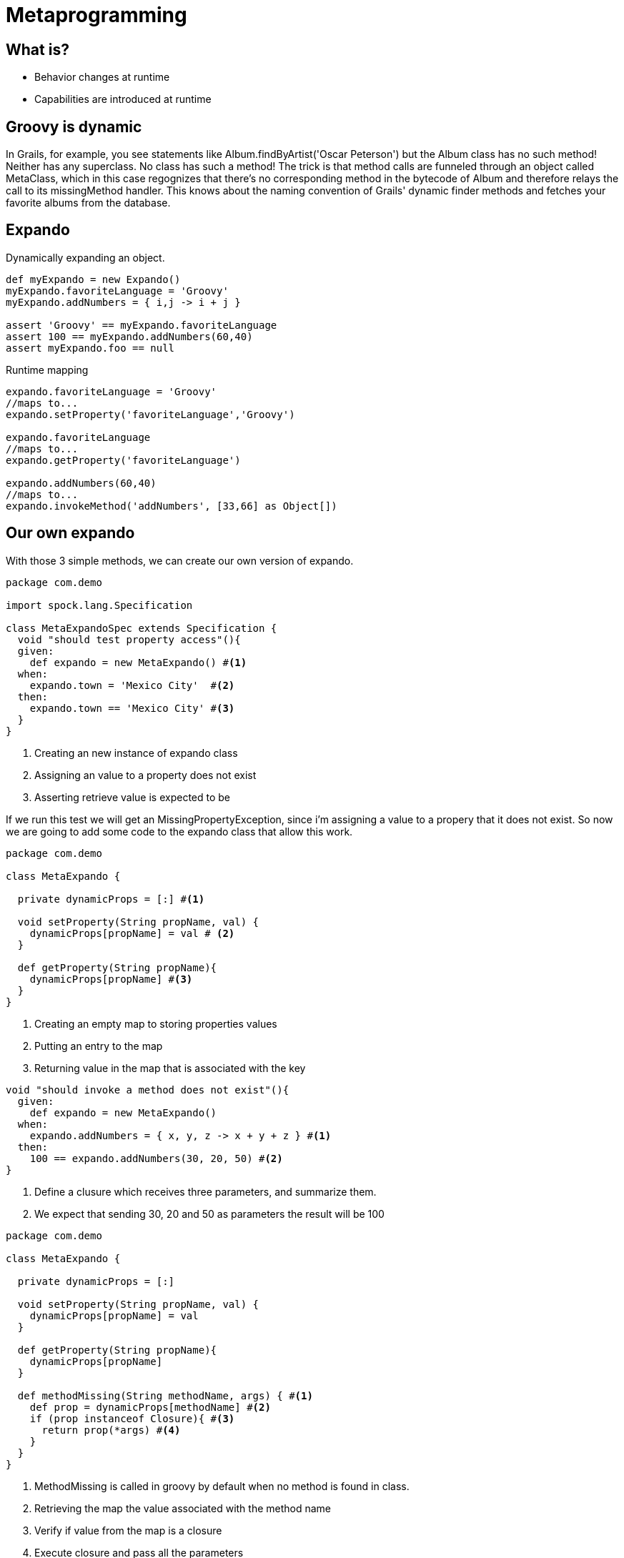 :source-highlighter: coderay

= Metaprogramming

== What is?
* Behavior changes at runtime
* Capabilities are introduced at runtime

== Groovy is dynamic

In Grails, for example, you see statements like Album.findByArtist('Oscar Peterson') but the Album class has no such method! Neither has any superclass. No class has such a method! The trick is that method calls are funneled through an object called MetaClass, which in this case regognizes that there's no corresponding method in the bytecode of Album and therefore relays the call to its missingMethod handler. This knows about the naming convention of Grails' dynamic finder methods and fetches your favorite albums from the database.

== Expando

Dynamically expanding an object.

[source,groovy]
----
def myExpando = new Expando()
myExpando.favoriteLanguage = 'Groovy'
myExpando.addNumbers = { i,j -> i + j }

assert 'Groovy' == myExpando.favoriteLanguage
assert 100 == myExpando.addNumbers(60,40)
assert myExpando.foo == null
----

Runtime mapping

[source,groovy]
----
expando.favoriteLanguage = 'Groovy'
//maps to...
expando.setProperty('favoriteLanguage','Groovy')

expando.favoriteLanguage
//maps to...
expando.getProperty('favoriteLanguage')

expando.addNumbers(60,40)
//maps to...
expando.invokeMethod('addNumbers', [33,66] as Object[])
----

== Our own expando

With those 3 simple methods, we can create our own version of expando.

[source,groovy]
----
package com.demo

import spock.lang.Specification

class MetaExpandoSpec extends Specification {
  void "should test property access"(){
  given:
    def expando = new MetaExpando() #<1>
  when:
    expando.town = 'Mexico City'  #<2>
  then:
    expando.town == 'Mexico City' #<3>
  }
}
----

<1> Creating an new instance of expando class
<2> Assigning an value to a property does not exist
<3> Asserting retrieve value is expected to be

If we run this test we will get an MissingPropertyException, since i'm assigning a value to a propery that it does not exist. So now we are going to add some code to the expando class that allow this work.

[source,groovy]
----
package com.demo

class MetaExpando {

  private dynamicProps = [:] #<1>

  void setProperty(String propName, val) {
    dynamicProps[propName] = val # <2>
  }

  def getProperty(String propName){
    dynamicProps[propName] #<3>
  }
}
----

<1> Creating an empty map to storing properties values
<2> Putting an entry to the map
<3> Returning value in the map that is associated with the key

[source,groovy]
----
void "should invoke a method does not exist"(){
  given:
    def expando = new MetaExpando()
  when:
    expando.addNumbers = { x, y, z -> x + y + z } #<1>
  then:
    100 == expando.addNumbers(30, 20, 50) #<2>
}
----

<1> Define a clusure which receives three parameters, and summarize them.
<2> We expect that sending 30, 20 and 50 as parameters the result will be 100

[source,groovy]
----
package com.demo

class MetaExpando {

  private dynamicProps = [:]

  void setProperty(String propName, val) {
    dynamicProps[propName] = val
  }

  def getProperty(String propName){
    dynamicProps[propName]
  }

  def methodMissing(String methodName, args) { #<1>
    def prop = dynamicProps[methodName] #<2>
    if (prop instanceof Closure){ #<3>
      return prop(*args) #<4>
    }
  }
}
----

<1> MethodMissing is called in groovy by default when no method is found in class.
<2> Retrieving the map the value associated with the method name
<3> Verify if value from the map is a closure
<4> Execute closure and pass all the parameters

== Closure delegates

* Closure may be assignated a "delegate"
* Closures relay method calls to their delegate

Every closure has a delegate method associated with it. Let's consider the following code.

[source,groovy]
----
closure = {
  append 'one'
  append 'Two'
}

closure()
----

This code will thrown an groovy.lang.MissingMethodException since method append does not exist. But if we do something like this:

[source,groovy]
----
closure = {
  append 'one'
  append 'Two'
}

def sb = new StringBuffer()
closure.delegate = sb
closure()

print "StringBuffer value: ${sb}"
----

The sb value is now 'oneTwo', since closure delegates the append functionality to the StringBuffer class. So when we use delegate, we are allowing to Groovy the oportunitty to delegate others respond to that method calls.

== Adding functionality at runtime

Sometimes you might want to change behavior to some functionality allowing to the developer write less code, let's consider the following snipppet.

[source,groovy]
----
String.metaClass.doSomething = {
  println "I'm doing something"
}

name = "josdem"
name.doSomething()
----

What is happening here is to say, when someone invoke doSomething method in the String class that by the way does not exist, do this.

link:../groovy.html[Return to the main article]

'''

Footer
